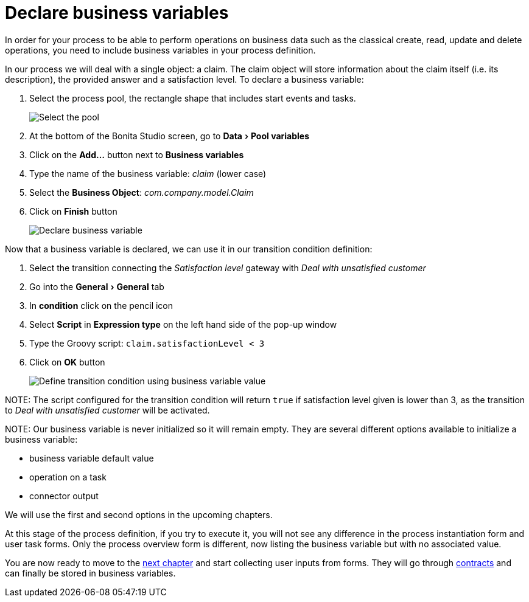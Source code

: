 = Declare business variables
:experimental:

In order for your process to be able to perform operations on business data such as the classical create, read, update and delete operations, you need to include business variables in your process definition.

In our process we will deal with a single object: a claim. The claim object will store information about the claim itself (i.e. its description), the provided answer and a satisfaction level. To declare a business variable:

. Select the process pool, the rectangle shape that includes start events and tasks.
+
image:images/getting-started-tutorial/declare-business-variable/select-process-pool.gif[Select the pool]
// {.img-responsive .img-thumbnail}

. At the bottom of the Bonita Studio screen, go to menu:Data[Pool variables]
. Click on the *Add...* button next to *Business variables*
. Type the name of the business variable: _claim_ (lower case)
. Select the *Business Object*: _com.company.model.Claim_
. Click on *Finish* button
+
image:images/getting-started-tutorial/declare-business-variable/declare-business-variable.gif[Declare business variable]
// {.img-responsive .img-thumbnail}

Now that a business variable is declared, we can use it in our transition condition definition:

. Select the transition connecting the _Satisfaction level_ gateway with _Deal with unsatisfied customer_
. Go into the menu:General[General] tab
. In *condition* click on the pencil icon
. Select *Script* in *Expression type* on the left hand side of the pop-up window
. Type the Groovy script: `claim.satisfactionLevel < 3`
. Click on *OK* button
+
image:images/getting-started-tutorial/declare-business-variable/define-condition.gif[Define transition condition using business variable value]
// {.img-responsive .img-thumbnail}

NOTE:
The script configured for the transition condition will return `true` if satisfaction level given is lower than 3, as the transition to _Deal with unsatisfied customer_ will be activated.


NOTE:
Our business variable is never initialized so it will remain empty. They are several different options available to initialize a business variable:

* business variable default value
* operation on a task
* connector output

We will use the first and second options in the upcoming chapters.


At this stage of the process definition, if you try to execute it, you will not see any difference in the process instantiation form and user task forms. Only the process overview form is different, now listing the business variable but with no associated value.

You are now ready to move to the xref:declare-contracts.adoc[next chapter] and start collecting user inputs from forms. They will go through xref:declare-contracts.adoc[contracts] and can finally be stored in business variables.
